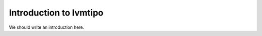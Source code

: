 
.. _intro:

Introduction to lvmtipo
===============================

We should write an introduction here.
